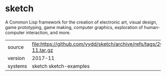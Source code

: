 * sketch

A Common Lisp framework for the creation of electronic art, visual
design, game prototyping, game making, computer graphics, exploration
of human-computer interaction, and more.

|---------+----------------------------------------------------------------------|
| source  | file:https://github.com/vydd/sketch/archive/refs/tags/2017-11.tar.gz |
| version | 2017-11                                                              |
| systems | sketch sketch-examples                                               |
|---------+----------------------------------------------------------------------|
